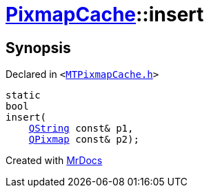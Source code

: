 [#PixmapCache-insert-09]
= xref:PixmapCache.adoc[PixmapCache]::insert
:relfileprefix: ../
:mrdocs:


== Synopsis

Declared in `&lt;https://github.com/PrismLauncher/PrismLauncher/blob/develop/launcher/MTPixmapCache.h#L60[MTPixmapCache&period;h]&gt;`

[source,cpp,subs="verbatim,replacements,macros,-callouts"]
----
static
bool
insert(
    xref:QString.adoc[QString] const& p1,
    xref:QPixmap.adoc[QPixmap] const& p2);
----



[.small]#Created with https://www.mrdocs.com[MrDocs]#
